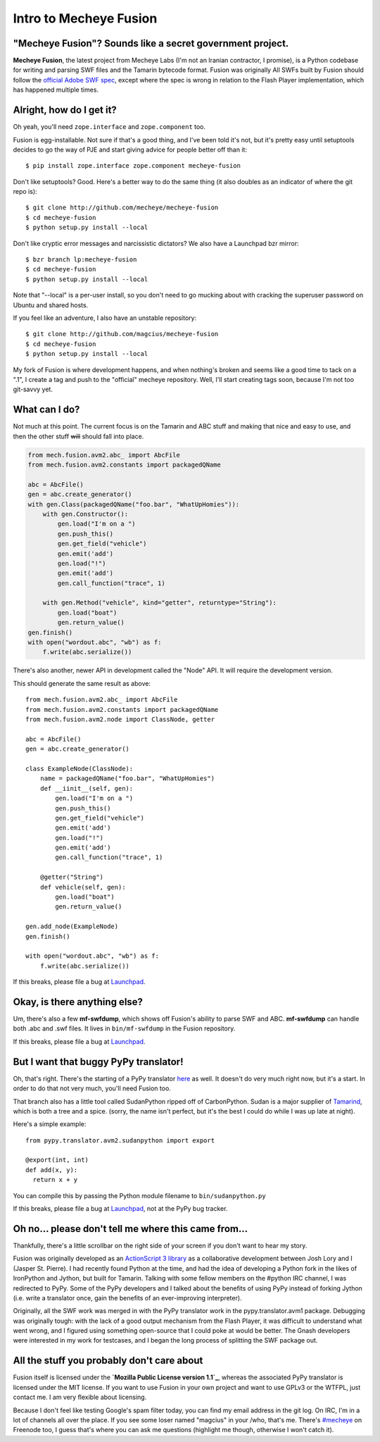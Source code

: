 Intro to Mecheye Fusion
=======================

"Mecheye Fusion"? Sounds like a secret government project.
----------------------------------------------------------

**Mecheye Fusion**, the latest project from Mecheye Labs (I'm not an Iranian
contractor, I promise), is a Python codebase for writing and parsing SWF files
and the Tamarin bytecode format. Fusion was originally All SWFs built by Fusion
should follow the `official Adobe SWF spec`_, except where the spec is wrong in
relation to the Flash Player implementation, which has happened multiple times.

Alright, how do I get it?
-------------------------

Oh yeah, you'll need ``zope.interface`` and ``zope.component`` too.

Fusion is egg-installable. Not sure if that's a good thing, and I've been told
it's not, but it's pretty easy until setuptools decides to go the way of PJE
and start giving advice for people better off than it::

  $ pip install zope.interface zope.component mecheye-fusion

Don't like setuptools? Good. Here's a better way to do the same thing (it also
doubles as an indicator of where the git repo is)::

  $ git clone http://github.com/mecheye/mecheye-fusion
  $ cd mecheye-fusion
  $ python setup.py install --local

Don't like cryptic error messages and narcissistic dictators? We also have a
Launchpad bzr mirror::

  $ bzr branch lp:mecheye-fusion
  $ cd mecheye-fusion
  $ python setup.py install --local

Note that "--local" is a per-user install, so you don't need to go mucking
about with cracking the superuser password on Ubuntu and shared hosts.

If you feel like an adventure, I also have an unstable repository::

  $ git clone http://github.com/magcius/mecheye-fusion
  $ cd mecheye-fusion
  $ python setup.py install --local

My fork of Fusion is where development happens, and when nothing's broken and
seems like a good time to tack on a ".1", I create a tag and push to the
"official" mecheye repository. Well, I'll start creating tags soon, because
I'm not too git-savvy yet.

What can I do?
--------------

.. role:: del

Not much at this point. The current focus is on the Tamarin and ABC stuff and
making that nice and easy to use, and then the other stuff :del:`will`
should fall into place.

.. sourcecode:: python

  from mech.fusion.avm2.abc_ import AbcFile
  from mech.fusion.avm2.constants import packagedQName

  abc = AbcFile()
  gen = abc.create_generator()
  with gen.Class(packagedQName("foo.bar", "WhatUpHomies")):
      with gen.Constructor():
          gen.load("I'm on a ")
          gen.push_this()
          gen.get_field("vehicle")
          gen.emit('add')
          gen.load("!")
          gen.emit('add')
          gen.call_function("trace", 1)

      with gen.Method("vehicle", kind="getter", returntype="String"):
          gen.load("boat")
          gen.return_value()
  gen.finish()
  with open("wordout.abc", "wb") as f:
      f.write(abc.serialize())

There's also another, newer API in development called the "Node" API. It will
require the development version.

This should generate the same result as above::

  from mech.fusion.avm2.abc_ import AbcFile
  from mech.fusion.avm2.constants import packagedQName
  from mech.fusion.avm2.node import ClassNode, getter

  abc = AbcFile()
  gen = abc.create_generator()

  class ExampleNode(ClassNode):
      name = packagedQName("foo.bar", "WhatUpHomies")
      def __iinit__(self, gen):
          gen.load("I'm on a ")
          gen.push_this()
          gen.get_field("vehicle")
          gen.emit('add')
          gen.load("!")
          gen.emit('add')
          gen.call_function("trace", 1)

      @getter("String")
      def vehicle(self, gen):
          gen.load("boat")
          gen.return_value()

  gen.add_node(ExampleNode)
  gen.finish()

  with open("wordout.abc", "wb") as f:
      f.write(abc.serialize())

If this breaks, please file a bug at `Launchpad`_.

Okay, is there anything else?
-----------------------------

Um, there's also a few  **mf-swfdump**, which shows off Fusion's ability to
parse SWF and ABC. **mf-swfdump** can handle both .abc and .swf files. It lives
in ``bin/mf-swfdump`` in the Fusion repository.

If this breaks, please file a bug at `Launchpad`_.

But I want that buggy PyPy translator!
--------------------------------------

Oh, that's right. There's the starting of a PyPy translator `here
<http://codespeak.net/svn/pypy/branch/avm>`_ as well. It doesn't do very
much right now, but it's a start. In order to do that not very much, you'll
need Fusion too.

That branch also has a little tool called SudanPython ripped off of
CarbonPython. Sudan is a major supplier of `Tamarind`_, which is both a tree
and a spice. (sorry, the name isn't perfect, but it's the best I could do while
I was up late at night).

Here's a simple example::

   from pypy.translator.avm2.sudanpython import export

   @export(int, int)
   def add(x, y):
     return x + y

You can compile this by passing the Python module filename to
``bin/sudanpython.py``

If this breaks, please file a bug at `Launchpad`_, not at the PyPy bug tracker.

Oh no... please don't tell me where this came from...
-----------------------------------------------------

Thankfully, there's a little scrollbar on the right side of your screen if you
don't want to hear my story.

Fusion was originally developed as an `ActionScript 3 library`_ as a
collaborative development between Josh Lory and I (Jasper St. Pierre). I had
recently found Python at the time, and had the idea of developing a Python fork
in the likes of IronPython and Jython, but built for Tamarin. Talking with some
fellow members on the #python IRC channel, I was redirected to PyPy. Some of
the PyPy developers and I talked about the benefits of using PyPy instead of
forking Jython (i.e. write a translator once, gain the benefits of an
ever-improving interpreter).

Originally, all the SWF work was merged in with the PyPy translator work in the
pypy.translator.avm1 package. Debugging was originally tough: with the lack of
a good output mechanism from the Flash Player, it was difficult to understand
what went wrong, and I figured using something open-source that I could poke at
would be better. The Gnash developers were interested in my work for testcases,
and I began the long process of splitting the SWF package out.

All the stuff you probably don't care about
-------------------------------------------

Fusion itself is licensed under the **`Mozilla Public License version 1.1`_**,
whereas the associated PyPy translator is licensed under the MIT license. If
you want to use Fusion in your own project and want to use GPLv3 or the WTFPL,
just contact me. I am very flexible about licensing.

Because I don't feel like testing Google's spam filter today, you can find my
email address in the git log. On IRC, I'm in a lot of channels all over the
place. If you see some loser named "magcius" in your /who, that's me. There's
`#mecheye`_ on Freenode too, I guess that's where you can ask me questions
(highlight me though, otherwise I won't catch it).

.. _official Adobe SWF spec:
   http://www.adobe.com/devnet/swf/pdf/swf_file_format_spec_v10.pdf

.. _Launchpad: http://bugs.launchpad.net/mecheye-fusion
.. _ActionScript 3 library: http://github.com/mecheye/mecheye-fusion-as3
.. _Tamarind: http://en.wikipedia.org/wiki/Tamarind
.. _#mecheye: irc://irc.freenode.net/mecheye
.. _Mozilla Public License version 1.1:
   http://www.mozilla.org/MPL/MPL-1.1.html
